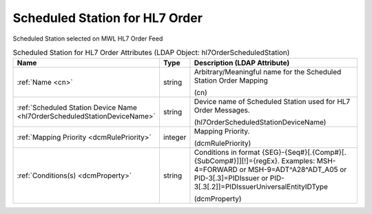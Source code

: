 Scheduled Station for HL7 Order
===============================
Scheduled Station selected on MWL HL7 Order Feed

.. tabularcolumns:: |p{4cm}|l|p{8cm}|
.. csv-table:: Scheduled Station for HL7 Order Attributes (LDAP Object: hl7OrderScheduledStation)
    :header: Name, Type, Description (LDAP Attribute)
    :widths: 23, 7, 70

    "
    .. _cn:

    :ref:`Name <cn>`",string,"Arbitrary/Meaningful name for the Scheduled Station Order Mapping

    (cn)"
    "
    .. _hl7OrderScheduledStationDeviceName:

    :ref:`Scheduled Station Device Name <hl7OrderScheduledStationDeviceName>`",string,"Device name of Scheduled Station used for HL7 Order Messages.

    (hl7OrderScheduledStationDeviceName)"
    "
    .. _dcmRulePriority:

    :ref:`Mapping Priority <dcmRulePriority>`",integer,"Mapping Priority.

    (dcmRulePriority)"
    "
    .. _dcmProperty:

    :ref:`Conditions(s) <dcmProperty>`",string,"Conditions in format {SEG}-{Seq#}[.{Comp#}[.{SubComp#}]][!]={regEx}. Examples: MSH-4=FORWARD or MSH-9=ADT\^A28\^ADT_A05 or PID-3[.3]=PIDIssuer or PID-3[.3[.2]]=PIDIssuerUniversalEntityIDType

    (dcmProperty)"
